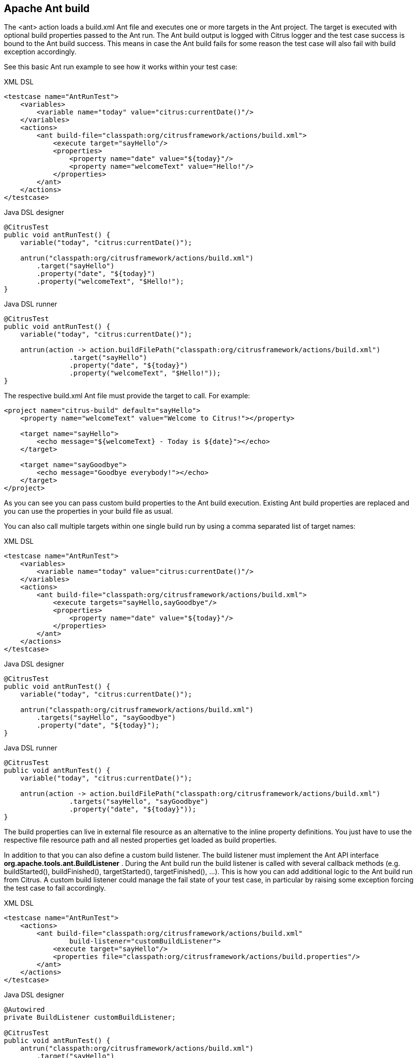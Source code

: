 [[actions-ant-build]]
== Apache Ant build

The <ant> action loads a build.xml Ant file and executes one or more targets in the Ant project. The target is executed with optional build properties passed to the Ant run. The Ant build output is logged with Citrus logger and the test case success is bound to the Ant build success. This means in case the Ant build fails for some reason the test case will also fail with build exception accordingly.

See this basic Ant run example to see how it works within your test case:

.XML DSL
[source,xml]
----
<testcase name="AntRunTest">
    <variables>
        <variable name="today" value="citrus:currentDate()"/>
    </variables>
    <actions>
        <ant build-file="classpath:org/citrusframework/actions/build.xml">
            <execute target="sayHello"/>
            <properties>
                <property name="date" value="${today}"/>
                <property name="welcomeText" value="Hello!"/>
            </properties>
        </ant>
    </actions>
</testcase>
----

.Java DSL designer
[source,java]
----
@CitrusTest
public void antRunTest() {
    variable("today", "citrus:currentDate()");
    
    antrun("classpath:org/citrusframework/actions/build.xml")
        .target("sayHello")
        .property("date", "${today}")
        .property("welcomeText", "$Hello!");
}
----

.Java DSL runner
[source,java]
----
@CitrusTest
public void antRunTest() {
    variable("today", "citrus:currentDate()");

    antrun(action -> action.buildFilePath("classpath:org/citrusframework/actions/build.xml")
                .target("sayHello")
                .property("date", "${today}")
                .property("welcomeText", "$Hello!"));
}
----

The respective build.xml Ant file must provide the target to call. For example:

[source,xml]
----
<project name="citrus-build" default="sayHello">
    <property name="welcomeText" value="Welcome to Citrus!"></property>
    
    <target name="sayHello">
        <echo message="${welcomeText} - Today is ${date}"></echo>
    </target>
    
    <target name="sayGoodbye">
        <echo message="Goodbye everybody!"></echo>
    </target>
</project>
----

As you can see you can pass custom build properties to the Ant build execution. Existing Ant build properties are replaced and you can use the properties in your build file as usual.

You can also call multiple targets within one single build run by using a comma separated list of target names:

.XML DSL
[source,xml]
----
<testcase name="AntRunTest">
    <variables>
        <variable name="today" value="citrus:currentDate()"/>
    </variables>
    <actions>
        <ant build-file="classpath:org/citrusframework/actions/build.xml">
            <execute targets="sayHello,sayGoodbye"/>
            <properties>
                <property name="date" value="${today}"/>
            </properties>
        </ant>
    </actions>
</testcase>
----

.Java DSL designer
[source,java]
----
@CitrusTest
public void antRunTest() {
    variable("today", "citrus:currentDate()");
    
    antrun("classpath:org/citrusframework/actions/build.xml")
        .targets("sayHello", "sayGoodbye")
        .property("date", "${today}");
}
----

.Java DSL runner
[source,java]
----
@CitrusTest
public void antRunTest() {
    variable("today", "citrus:currentDate()");

    antrun(action -> action.buildFilePath("classpath:org/citrusframework/actions/build.xml")
                .targets("sayHello", "sayGoodbye")
                .property("date", "${today}"));
}
----

The build properties can live in external file resource as an alternative to the inline property definitions. You just have to use the respective file resource path and all nested properties get loaded as build properties.

In addition to that you can also define a custom build listener. The build listener must implement the Ant API interface *org.apache.tools.ant.BuildListener* . During the Ant build run the build listener is called with several callback methods (e.g. buildStarted(), buildFinished(), targetStarted(), targetFinished(), …). This is how you can add additional logic to the Ant build run from Citrus. A custom build listener could manage the fail state of your test case, in particular by raising some exception forcing the test case to fail accordingly.

.XML DSL
[source,xml]
----
<testcase name="AntRunTest">
    <actions>
        <ant build-file="classpath:org/citrusframework/actions/build.xml"
                build-listener="customBuildListener">
            <execute target="sayHello"/>
            <properties file="classpath:org/citrusframework/actions/build.properties"/>
        </ant>
    </actions>
</testcase>
----

.Java DSL designer
[source,java]
----
@Autowired
private BuildListener customBuildListener;

@CitrusTest
public void antRunTest() {
    antrun("classpath:org/citrusframework/actions/build.xml")
        .target("sayHello")
        .propertyFile("classpath:org/citrusframework/actions/build.properties")
        .listener(customBuildListener);
}
----

.Java DSL runner
[source,java]
----
@Autowired
private BuildListener customBuildListener;

@CitrusTest
public void antRunTest() {
    antrun(action -> action.buildFilePath("classpath:org/citrusframework/actions/build.xml")
            .target("sayHello")
            .propertyFile("classpath:org/citrusframework/actions/build.properties")
            .listener(customBuildListener));
}
----

The *customBuildListener* used in the example above should reference a Spring bean in the Citrus application context. The bean implements the interface *org.apache.tools.ant.BuildListener* and controls the Ant build run.
